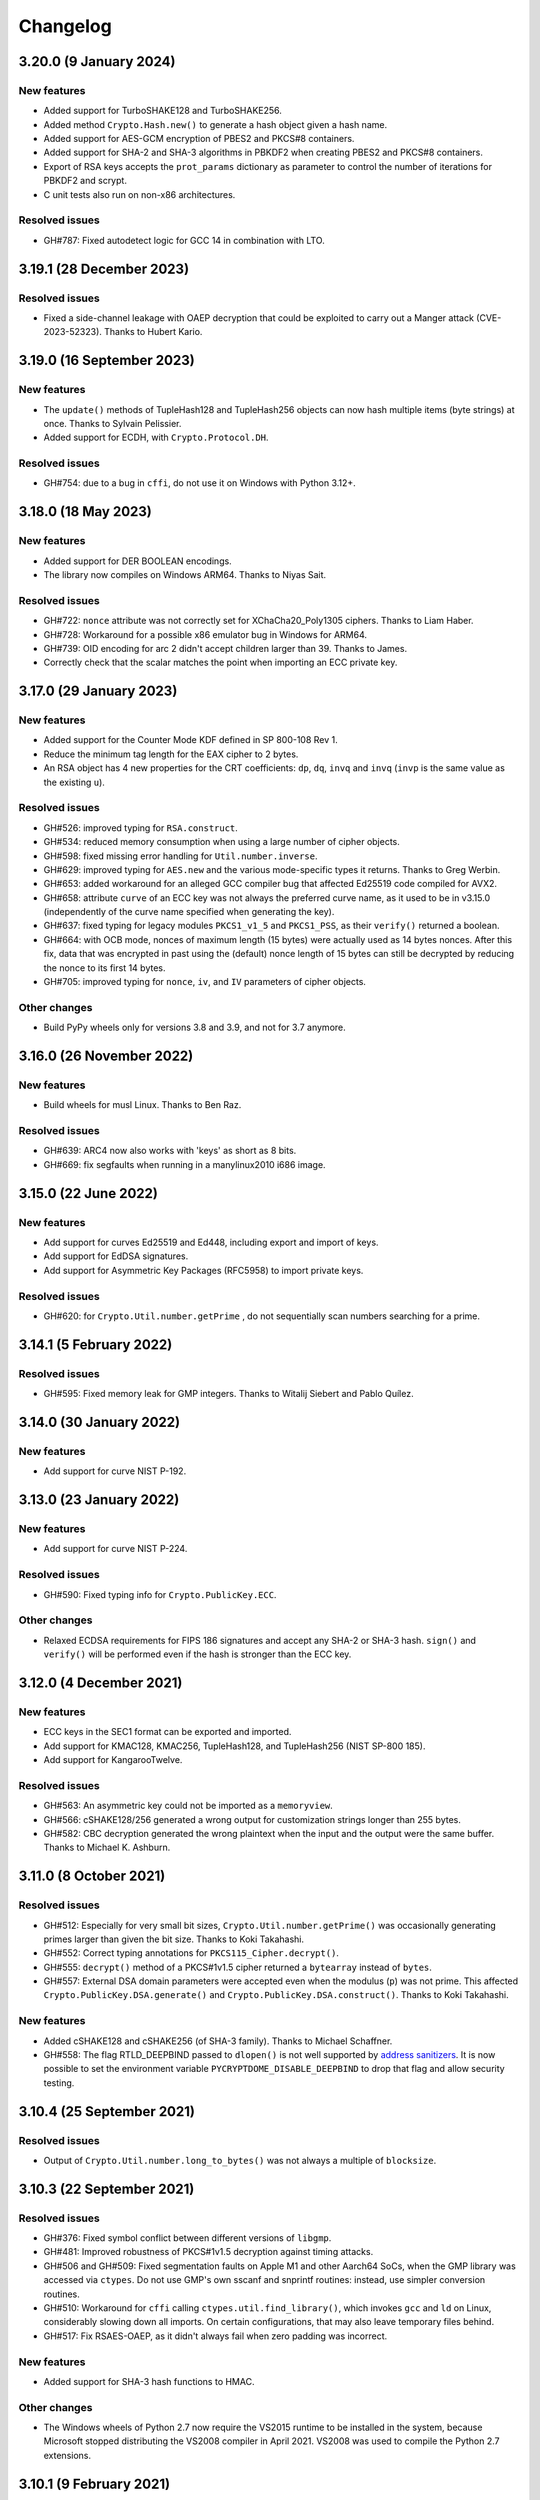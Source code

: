 Changelog
=========

3.20.0 (9 January 2024)
++++++++++++++++++++++++++

New features
---------------
* Added support for TurboSHAKE128 and TurboSHAKE256.
* Added method ``Crypto.Hash.new()`` to generate a hash
  object given a hash name.
* Added support for AES-GCM encryption of PBES2 and PKCS#8
  containers.
* Added support for SHA-2 and SHA-3 algorithms in PBKDF2
  when creating PBES2 and PKCS#8 containers.
* Export of RSA keys accepts the ``prot_params`` dictionary
  as parameter to control the number of iterations for PBKDF2
  and scrypt.
* C unit tests also run on non-x86 architectures.

Resolved issues
---------------
* GH#787: Fixed autodetect logic for GCC 14 in combination with LTO.

3.19.1 (28 December 2023)
++++++++++++++++++++++++++

Resolved issues
---------------
* Fixed a side-channel leakage with OAEP decryption that could be
  exploited to carry out a Manger attack (CVE-2023-52323). Thanks to Hubert Kario.

3.19.0 (16 September 2023)
++++++++++++++++++++++++++

New features
---------------
* The ``update()`` methods of TupleHash128 and TupleHash256 objects
  can now hash multiple items (byte strings) at once.
  Thanks to Sylvain Pelissier.
* Added support for ECDH, with ``Crypto.Protocol.DH``.

Resolved issues
---------------
* GH#754: due to a bug in ``cffi``, do not use it on Windows with Python 3.12+.

3.18.0 (18 May 2023)
++++++++++++++++++++++++++

New features
---------------
* Added support for DER BOOLEAN encodings.
* The library now compiles on Windows ARM64. Thanks to Niyas Sait.

Resolved issues
---------------
* GH#722: ``nonce`` attribute was not correctly set for XChaCha20_Poly1305 ciphers. Thanks to Liam Haber.
* GH#728: Workaround for a possible x86 emulator bug in Windows for ARM64.
* GH#739: OID encoding for arc 2 didn't accept children larger than 39. Thanks to James.
* Correctly check that the scalar matches the point when importing an ECC private key.

3.17.0 (29 January 2023)
++++++++++++++++++++++++++

New features
---------------
* Added support for the Counter Mode KDF defined in SP 800-108 Rev 1.
* Reduce the minimum tag length for the EAX cipher to 2 bytes.
* An RSA object has 4 new properties for the CRT coefficients:
  ``dp``, ``dq``, ``invq`` and ``invq`` (``invp`` is the same value
  as the existing ``u``).

Resolved issues
---------------
* GH#526: improved typing for ``RSA.construct``.
* GH#534: reduced memory consumption when using a large number
  of cipher objects.
* GH#598: fixed missing error handling for ``Util.number.inverse``.
* GH#629: improved typing for ``AES.new`` and the various
  mode-specific types it returns. Thanks to Greg Werbin.
* GH#653: added workaround for an alleged GCC compiler bug
  that affected Ed25519 code compiled for AVX2.
* GH#658: attribute ``curve`` of an ECC key was not always
  the preferred curve name, as it used to be in v3.15.0
  (independently of the curve name specified when generating
  the key).
* GH#637: fixed typing for legacy modules ``PKCS1_v1_5`` and ``PKCS1_PSS``,
  as their ``verify()`` returned a boolean.
* GH#664: with OCB mode, nonces of maximum length (15 bytes)
  were actually used as 14 bytes nonces.
  After this fix, data that was encrypted in past using the
  (default) nonce length of 15 bytes can still be decrypted
  by reducing the nonce to its first 14 bytes.
* GH#705: improved typing for ``nonce``, ``iv``, and ``IV`` parameters
  of cipher objects.

Other changes
-------------
* Build PyPy wheels only for versions 3.8 and 3.9, and not for 3.7 anymore.

3.16.0 (26 November 2022)
++++++++++++++++++++++++++

New features
------------
* Build wheels for musl Linux. Thanks to Ben Raz.

Resolved issues
---------------
* GH#639: ARC4 now also works with 'keys' as short as 8 bits.
* GH#669: fix segfaults when running in a manylinux2010 i686 image.

3.15.0 (22 June 2022)
++++++++++++++++++++++++++

New features
------------
* Add support for curves Ed25519 and Ed448, including export and import of keys.
* Add support for EdDSA signatures.
* Add support for Asymmetric Key Packages (RFC5958) to import private keys.

Resolved issues
---------------
* GH#620: for ``Crypto.Util.number.getPrime`` , do not sequentially
  scan numbers searching for a prime.

3.14.1 (5 February 2022)
++++++++++++++++++++++++++

Resolved issues
---------------
* GH#595: Fixed memory leak for GMP integers.
  Thanks to Witalij Siebert and Pablo Quílez.

3.14.0 (30 January 2022)
++++++++++++++++++++++++++

New features
------------
* Add support for curve NIST P-192.

3.13.0 (23 January 2022)
++++++++++++++++++++++++++

New features
------------
* Add support for curve NIST P-224.

Resolved issues
---------------
* GH#590: Fixed typing info for ``Crypto.PublicKey.ECC``.

Other changes
-------------
* Relaxed ECDSA requirements for FIPS 186 signatures and accept any SHA-2 or SHA-3 hash.
  ``sign()`` and ``verify()`` will be performed even if the hash is stronger than the ECC key.

3.12.0 (4 December 2021)
++++++++++++++++++++++++++

New features
------------
* ECC keys in the SEC1 format can be exported and imported.
* Add support for KMAC128, KMAC256, TupleHash128, and TupleHash256 (NIST SP-800 185).
* Add support for KangarooTwelve.

Resolved issues
---------------
* GH#563: An asymmetric key could not be imported as a ``memoryview``.
* GH#566: cSHAKE128/256 generated a wrong output for customization strings
  longer than 255 bytes.
* GH#582: CBC decryption generated the wrong plaintext when the input and the output were the same buffer.
  Thanks to Michael K. Ashburn.

3.11.0 (8 October 2021)
++++++++++++++++++++++++++

Resolved issues
---------------
* GH#512: Especially for very small bit sizes, ``Crypto.Util.number.getPrime()`` was
  occasionally generating primes larger than given the bit size. Thanks to Koki Takahashi.
* GH#552: Correct typing annotations for ``PKCS115_Cipher.decrypt()``.
* GH#555: ``decrypt()`` method of a PKCS#1v1.5 cipher returned a ``bytearray`` instead of ``bytes``.
* GH#557: External DSA domain parameters were accepted even when the modulus (``p``) was not prime.
  This affected ``Crypto.PublicKey.DSA.generate()`` and ``Crypto.PublicKey.DSA.construct()``.
  Thanks to Koki Takahashi.

New features
------------
* Added cSHAKE128 and cSHAKE256 (of SHA-3 family). Thanks to Michael Schaffner.
* GH#558: The flag RTLD_DEEPBIND passed to ``dlopen()`` is not well supported by
  `address sanitizers <https://github.com/google/sanitizers/issues/611>`_.
  It is now possible to set the environment variable ``PYCRYPTDOME_DISABLE_DEEPBIND``
  to drop that flag and allow security testing.

3.10.4 (25 September 2021)
++++++++++++++++++++++++++

Resolved issues
---------------
* Output of ``Crypto.Util.number.long_to_bytes()`` was not always a multiple of ``blocksize``.

3.10.3 (22 September 2021)
++++++++++++++++++++++++++

Resolved issues
---------------
* GH#376: Fixed symbol conflict between different versions of ``libgmp``.
* GH#481: Improved robustness of PKCS#1v1.5 decryption against timing attacks.
* GH#506 and GH#509: Fixed segmentation faults on Apple M1 and other Aarch64 SoCs,
  when the GMP library was accessed via ``ctypes``. Do not use GMP's own sscanf
  and snprintf routines: instead, use simpler conversion routines.
* GH#510: Workaround for ``cffi`` calling ``ctypes.util.find_library()``, which
  invokes ``gcc`` and ``ld`` on Linux, considerably slowing down all imports.
  On certain configurations, that may also leave temporary files behind.
* GH#517: Fix RSAES-OAEP, as it didn't always fail when zero padding was incorrect.

New features
------------
* Added support for SHA-3 hash functions to HMAC.

Other changes
-------------
* The Windows wheels of Python 2.7 now require the VS2015 runtime to be installed in the system,
  because Microsoft stopped distributing the VS2008 compiler in April 2021.
  VS2008 was used to compile the Python 2.7 extensions.

3.10.1 (9 February 2021)
++++++++++++++++++++++++

Other changes
-------------
* Python 3 wheels use ``abi3`` ABI tag.
* Remove Appveyor CI.

3.10.0 (6 February 2021)
++++++++++++++++++++++++

Resolved issues
---------------
* Fixed a potential memory leak when initializing block ciphers.
* GH#466: ``Crypto.Math.miller_rabin_test()`` was still using the system random
  source and not the one provided as parameter.
* GH#469: RSA objects have the method ``public_key()`` like ECC objects.
  The old method ``publickey()`` is still available for backward compatibility.
* GH#476: ``Crypto.Util.Padding.unpad()`` was raising an incorrect exception
  in case of zero-length inputs. Thanks to Captainowie.
* GH#491: better exception message when ``Counter.new()`` is called with an integer
  ``initial_value`` than doesn't fit into ``nbits`` bits.
* GH#496: added missing ``block_size`` member for ECB cipher objects. Thanks to willem.
* GH#500: ``nonce`` member of an XChaCha20 cipher object was not matching the original nonce.
  Thanks to Charles Machalow.

Other changes
-------------
* The bulk of the test vectors have been moved to the separate
  package ``pycryptodome-test-vectors``. As result, packages ``pycryptodome`` and
  ``pycryptodomex`` become significantly smaller (from 14MB to 3MB).
* Moved CI tests and build service from Travis CI to GitHub Actions.

Breaks in compatibility
-----------------------
* Drop support for Python 2.6 and 3.4.

3.9.9 (2 November 2020)
+++++++++++++++++++++++

Resolved issues
---------------
* GH#435: Fixed ``Crypto.Util.number.size`` for negative numbers.

New features
------------
* Build Python 3.9 wheels on Windows.

3.9.8 (23 June 2020)
++++++++++++++++++++

Resolved issues
---------------
* GH#426: The Shamir's secret sharing implementation is not actually compatible with ``ssss``.
  Added an optional parameter to enable interoperability.
* GH#427: Skip altogether loading of ``gmp.dll`` on Windows.
* GH#420: Fix incorrect CFB decryption when the input and the output are the same buffer.

New features
------------
* Speed up Shamir's secret sharing routines. Thanks to ncarve.

3.9.7 (20 February 2020)
++++++++++++++++++++++++

Resolved issues
---------------
* GH#381: Make notarization possible again on OS X when using wheels.
  Thanks to Colin Atkinson.

3.9.6 (2 February 2020)
++++++++++++++++++++++++

Resolved issues
---------------
* Fix building of wheels for OS X by explicitly setting `sysroot` location.

3.9.5 (1 February 2020)
++++++++++++++++++++++++

Resolved issues
---------------
* RSA OAEP decryption was not verifying that all ``PS`` bytes are zero.
* GH#372: fixed memory leak for operations that use memoryviews when `cffi` is not installed.
* Fixed wrong ASN.1 OID for HMAC-SHA512 in PBE2.

New features
------------
* Updated Wycheproof test vectors to version 0.8r12.

3.9.4 (18 November 2019)
++++++++++++++++++++++++

Resolved issues
---------------
* GH#341: Prevent ``key_to_english`` from creating invalid data when fed with
  keys of length not multiple of 8. Thanks to vstoykovbg.
* GH#347: Fix blocking RSA signing/decryption when key has very small factor.
  Thanks to Martijn Pieters.

3.9.3 (12 November 2019)
++++++++++++++++++++++++

Resolved issues
---------------
* GH#308: Align stack of functions using SSE2 intrinsics to avoid crashes,
  when compiled with gcc on 32-bit x86 platforms.

3.9.2 (10 November 2019)
++++++++++++++++++++++++

New features
------------
* Add Python 3.8 wheels for Mac.

Resolved issues
---------------
* GH#308: Avoid allocating arrays of ``__m128i`` on the stack, to cope with buggy compilers.
* GH#322: Remove blanket ``-O3`` optimization for gcc and clang, to cope with buggy compilers.
* GH#337: Fix typing stubs for signatures.
* GH#338: Deal with gcc installations that don't have ``x86intrin.h``.

3.9.1 (1 November 2019)
++++++++++++++++++++++++

New features
------------
* Add Python 3.8 wheels for Linux and Windows.

Resolved issues
---------------

* GH#328: minor speed-up when importing RSA.

3.9.0 (27 August 2019)
+++++++++++++++++++++++

New features
------------

* Add support for loading PEM files encrypted with AES256-CBC.
* Add support for XChaCha20 and XChaCha20-Poly1305 ciphers.
* Add support for bcrypt key derivation function (``Crypto.Protocol.KDF.bcrypt``).
* Add support for left multiplication of an EC point by a scalar.
* Add support for importing ECC and RSA keys in the new OpenSSH format.

Resolved issues
---------------

* GH#312: it was not possible to invert an EC point anymore.
* GH#316: fix printing of DSA keys.
* GH#317: ``DSA.generate()`` was not always using the ``randfunc`` input.
* GH#285: the MD2 hash had block size of 64 bytes instead of 16; as result the HMAC construction gave incorrect results.

3.8.2 (30 May 2019)
+++++++++++++++++++++++

Resolved issues
---------------

* GH#291: fix strict aliasing problem, emerged with GCC 9.1.

3.8.1 (4 April 2019)
+++++++++++++++++++++++

New features
------------

* Add support for loading PEM files encrypted with AES192-CBC and AES256-GCM.
* When importing ECC keys in PEM format, ignore the redundant EC PARAMS section that was included by certain openssl commands.

Resolved issues
---------------

* ``repr()`` did not work for ``ECC.EccKey`` objects.
* Fix installation in development mode (``setup install develop`` or ``pip install -e .``).
* Minimal length for Blowfish cipher is 32 bits, not 40 bits.
* Various updates to docs.

3.8.0 (23 March 2019)
+++++++++++++++++++++++

New features
------------

* Speed-up ECC performance. ECDSA is 33 times faster on the NIST P-256 curve.
* Added support for NIST P-384 and P-521 curves.
* ``EccKey`` has new methods ``size_in_bits()`` and ``size_in_bytes()``.
* Support HMAC-SHA224, HMAC-SHA256, HMAC-SHA384, and HMAC-SHA512 in PBE2/PBKDF2.

Resolved issues
---------------

* DER objects were not rejected if their length field had a leading zero.
* Allow legacy RC2 ciphers to have 40-bit keys.
* ASN.1 Object IDs did not allow the value 0 in the path.

Breaks in compatibility
-----------------------

* ``point_at_infinity()`` becomes an instance method for ``Crypto.PublicKey.ECC.EccKey``, from a static one.

3.7.3 (19 January 2019)
+++++++++++++++++++++++

Resolved issues
---------------

* GH#258: False positive on PSS signatures when externally provided salt is too long.
* Include type stub files for ``Crypto.IO`` and ``Crypto.Util``.

3.7.2 (26 November 2018)
++++++++++++++++++++++++

Resolved issues
---------------

* GH#242: Fixed compilation problem on ARM platforms.

3.7.1 (25 November 2018)
++++++++++++++++++++++++

New features
------------

* Added type stubs to enable static type checking with mypy. Thanks to Michael Nix.
* New ``update_after_digest`` flag for CMAC.

Resolved issues
---------------

* GH#232: Fixed problem with gcc 4.x when compiling ``ghash_clmul.c``.
* GH#238: Incorrect digest value produced by CMAC after cloning the object.
* Method ``update()`` of an EAX cipher object was returning the underlying CMAC object,
  instead of the EAX object itself.
* Method ``update()`` of a CMAC object was not throwing an exception after the digest
  was computed (with ``digest()`` or ``verify()``).

3.7.0 (27 October 2018)
+++++++++++++++++++++++

New features
------------

* Added support for Poly1305 MAC (with AES and ChaCha20 ciphers for key derivation).
* Added support for ChaCha20-Poly1305 AEAD cipher.
* New parameter ``output`` for ``Crypto.Util.strxor.strxor``, ``Crypto.Util.strxor.strxor_c``,
  ``encrypt`` and ``decrypt`` methods in symmetric ciphers (``Crypto.Cipher`` package).
  ``output`` is a pre-allocated buffer (a ``bytearray`` or a writeable ``memoryview``)
  where the result must be stored.
  This requires less memory for very large payloads; it is also more efficient when
  encrypting (or decrypting) several small payloads.

Resolved issues
---------------

* GH#266: AES-GCM hangs when processing more than 4GB at a time on x86 with PCLMULQDQ instruction.

Breaks in compatibility
-----------------------

* Drop support for Python 3.3.
* Remove ``Crypto.Util.py3compat.unhexlify`` and ``Crypto.Util.py3compat.hexlify``.
* With the old Python 2.6, use only ``ctypes`` (and not ``cffi``) to interface to native code.

3.6.6 (17 August 2018)
++++++++++++++++++++++

Resolved issues
---------------

* GH#198: Fix vulnerability on AESNI ECB with payloads smaller than 16 bytes (CVE-2018-15560).

3.6.5 (12 August 2018)
++++++++++++++++++++++

Resolved issues
---------------

* GH#187: Fixed incorrect AES encryption/decryption with AES acceleration on x86
  due to gcc's optimization and strict aliasing rules.
* GH#188: More prime number candidates than necessary where discarded as composite
  due to the limited way D values were searched in the Lucas test.
* Fixed ResouceWarnings and DeprecationWarnings.
* Workaround for Python 3.7.0 bug on Windows (https://bugs.python.org/issue34108).

3.6.4 (10 July 2018)
+++++++++++++++++++++

New features
------------

* Build Python 3.7 wheels on Linux, Windows and Mac.

Resolved issues
---------------

* GH#178: Rename ``_cpuid`` module to make upgrades more robust.
* More meaningful exceptions in case of mismatch in IV length (CBC/OFB/CFB modes).
* Fix compilation issues on Solaris 10/11.

3.6.3 (21 June 2018)
+++++++++++++++++++++

Resolved issues
---------------

* GH#175: Fixed incorrect results for CTR encryption/decryption with more than 8 blocks.

3.6.2 (19 June 2018)
+++++++++++++++++++++

New features
------------
* ChaCha20 accepts 96 bit nonces (in addition to 64 bit nonces)
  as defined in RFC7539.
* Accelerate AES-GCM on x86 using PCLMULQDQ instruction.
* Accelerate AES-ECB and AES-CTR on x86 by pipelining AESNI instructions.
* As result of the two improvements above, on x86 (Broadwell):

  - AES-ECB and AES-CTR are 3x faster
  - AES-GCM is 9x faster

Resolved issues
---------------

* On Windows, MPIR library was stilled pulled in if renamed to ``gmp.dll``.

Breaks in compatibility
-----------------------

* In ``Crypto.Util.number``, functions ``floor_div`` and ``exact_div``
  have been removed. Also, ``ceil_div`` is limited to non-negative terms only.

3.6.1 (15 April 2018)
+++++++++++++++++++++

New features
------------
* Added Google Wycheproof tests (https://github.com/google/wycheproof)
  for RSA, DSA, ECDSA, GCM, SIV, EAX, CMAC.
* New parameter ``mac_len`` (length of MAC tag) for CMAC.

Resolved issues
---------------

* In certain circumstances (at counter wrapping, which happens on average after
  32 GB) AES GCM produced wrong ciphertexts.
* Method ``encrypt()`` of AES SIV cipher could be still called,
  whereas only ``encrypt_and_digest()`` is allowed.

3.6.0 (8 April 2018)
++++++++++++++++++++

New features
------------
* Introduced ``export_key`` and deprecated ``exportKey`` for DSA and RSA key
  objects.
* Ciphers and hash functions accept ``memoryview`` objects in input.
* Added support for SHA-512/224 and SHA-512/256.

Resolved issues
---------------

* Reintroduced ``Crypto.__version__`` variable as in PyCrypto.
* Fixed compilation problem with MinGW.

3.5.1 (8 March 2018)
++++++++++++++++++++

Resolved issues
---------------

* GH#142. Fix mismatch with declaration and definition of addmul128.

3.5.0 (7 March 2018)
++++++++++++++++++++

New features
------------
* Import and export of ECC curves in compressed form.
* The initial counter for a cipher in CTR mode can be a byte string
  (in addition to an integer).
* Faster PBKDF2 for HMAC-based PRFs (at least 20x for short passwords,
  more for longer passwords). Thanks to Christian Heimes for pointing
  out the implementation was under-optimized.
* The salt for PBKDF2 can be either a string or bytes (GH#67).
* Ciphers and hash functions accept data as `bytearray`, not just
  binary strings.
* The old SHA-1 and MD5 hash functions are available even when Python's
  own `hashlib` does not include them.

Resolved issues
---------------

* Without libgmp, modular exponentiation (since v3.4.8) crashed
  on 32-bit big-endian systems.

Breaks in compatibility
-----------------------

* Removed support for Python < 2.6.

3.4.12 (5 February 2018)
++++++++++++++++++++++++

Resolved issues
---------------

* GH#129. pycryptodomex could only be installed via wheels.

3.4.11 (5 February 2018)
++++++++++++++++++++++++

Resolved issues
---------------

* GH#121. the record list was still not correct due to PEP3147
  and __pycache__ directories. Thanks again to John O'Brien.

3.4.10 (2 February 2018)
++++++++++++++++++++++++

Resolved issues
---------------

* When creating ElGamal keys, the generator wasn't a square residue:
  ElGamal encryption done with those keys cannot be secure under
  the DDH assumption. Thanks to Weikeng Chen.

3.4.9 (1 February 2018)
+++++++++++++++++++++++

New features
------------
* More meaningful error messages while importing an ECC key.

Resolved issues
---------------

* GH#123 and #125. The SSE2 command line switch was not always passed on 32-bit x86 platforms.
* GH#121. The record list (--record) was not always correctly filled for the
  pycryptodomex package. Thanks to John W. O'Brien.

3.4.8 (27 January 2018)
+++++++++++++++++++++++

New features
------------

* Added a native extension in pure C for modular exponentiation, optimized for SSE2 on x86.
  In the process, we drop support for the arbitrary arithmetic library MPIR
  on Windows, which is painful to compile and deploy.
  The custom  modular exponentiation is 130% (160%) slower on an Intel CPU in 32-bit (64-bit) mode,
  compared to MPIR. Still, that is much faster that CPython's own `pow()` function which
  is 900% (855%) slower than MPIR. Support for the GMP library on Unix remains.
* Added support for *manylinux* wheels.
* Support for Python 3.7.

Resolved issues
---------------

* The DSA parameter 'p' prime was created with 255 bits cleared
  (but still with the correct strength).
* GH#106. Not all docs were included in the tar ball.
  Thanks to Christopher Hoskin.
* GH#109. ECDSA verification failed for DER encoded signatures.
  Thanks to Alastair Houghton.
* Human-friendly messages for padding errors with ECB and CBC.

3.4.7 (26 August 2017)
++++++++++++++++++++++

New features
------------

* API documentation is made with sphinx instead of epydoc.
* Start using ``importlib`` instead of ``imp`` where available.

Resolved issues
---------------

* GH#82. Fixed PEM header for RSA/DSA public keys.

3.4.6 (18 May 2017)
+++++++++++++++++++++++

Resolved issues
---------------

* GH#65. Keccak, SHA3, SHAKE and the seek functionality for ChaCha20 were
  not working on big endian machines. Fixed. Thanks to Mike Gilbert.
* A few fixes in the documentation.

3.4.5 (6 February 2017)
+++++++++++++++++++++++

Resolved issues
---------------

* The library can also be compiled using MinGW.

3.4.4 (1 February 2017)
+++++++++++++++++++++++

Resolved issues
---------------

* Removed use of ``alloca()``.
* [Security] Removed implementation of deprecated "quick check" feature of PGP block cipher mode.
* Improved the performance of ``scrypt`` by converting some Python to C.

3.4.3 (17 October 2016)
+++++++++++++++++++++++

Resolved issues
---------------

* Undefined warning was raised with libgmp version < 5
* Forgot inclusion of ``alloca.h``
* Fixed a warning about type mismatch raised by recent versions of cffi

3.4.2 (8 March 2016)
++++++++++++++++++++


Resolved issues
---------------

* Fix renaming of package for ``install`` command.


3.4.1 (21 February 2016)
++++++++++++++++++++++++

New features
------------

* Added option to install the library under the ``Cryptodome`` package
  (instead of ``Crypto``).

3.4 (7 February 2016)
+++++++++++++++++++++

New features
------------

* Added ``Crypto.PublicKey.ECC`` module (NIST P-256 curve only), including export/import of ECC keys.
* Added support for ECDSA (FIPS 186-3 and RFC6979).
* For CBC/CFB/OFB/CTR cipher objects, ``encrypt()`` and ``decrypt()`` cannot be intermixed.
* CBC/CFB/OFB, the cipher objects have both ``IV`` and ``iv`` attributes.
  ``new()`` accepts ``IV`` as well as ``iv`` as parameter.
* For CFB/OPENPGP cipher object, ``encrypt()`` and ``decrypt()`` do not require the plaintext
  or ciphertext pieces to have length multiple of the CFB segment size.
* Added dedicated tests for all cipher modes, including NIST test vectors
* CTR/CCM/EAX/GCM/SIV/Salsa20/ChaCha20 objects expose the ``nonce`` attribute.
* For performance reasons, CCM cipher optionally accepted a pre-declaration of
  the length of the associated data, but never checked if the actual data passed
  to the cipher really matched that length. Such check is now enforced.
* CTR cipher objects accept parameter ``nonce`` and possibly ``initial_value`` in
  alternative to ``counter`` (which is deprecated).
* All ``iv``/``IV`` and ``nonce`` parameters are optional. If not provided,
  they will be randomly generated (exception: ``nonce`` for CTR mode in case
  of block sizes smaller than 16 bytes).
* Refactored ARC2 cipher.
* Added ``Crypto.Cipher.DES3.adjust_key_parity()`` function.
* Added ``RSA.import_key`` as an alias to the deprecated ``RSA.importKey``
  (same for the ``DSA`` module).
* Added ``size_in_bits()`` and ``size_in_bytes()`` methods to ``RsaKey``.

Resolved issues
---------------

* RSA key size is now returned correctly in ``RsaKey.__repr__()`` method (kudos to *hannesv*).
* CTR mode does not modify anymore ``counter`` parameter passed to ``new()`` method.
* CTR raises ``OverflowError`` instead of ``ValueError`` when the counter wraps around.
* PEM files with Windows newlines could not be imported.
* ``Crypto.IO.PEM`` and ``Crypto.IO.PKCS8`` used to accept empty passphrases.
* GH#6: NotImplementedError now raised for unsupported methods ``sign``, ``verify``,
  ``encrypt``, ``decrypt``, ``blind``, ``unblind`` and ``size`` in objects ``RsaKey``, ``DsaKey``,
  ``ElGamalKey``.

Breaks in compatibility
-----------------------

* Parameter ``segment_size`` cannot be 0 for the CFB mode.
* For OCB ciphers, a final call without parameters to ``encrypt`` must end a sequence
  of calls to ``encrypt`` with data (similarly for ``decrypt``).
* Key size for ``ARC2``, ``ARC4`` and ``Blowfish`` must be at least 40 bits long (still very weak).
* DES3 (Triple DES module) does not allow keys that degenerate to Single DES.
* Removed method ``getRandomNumber`` in ``Crypto.Util.number``.
* Removed module ``Crypto.pct_warnings``.
* Removed attribute ``Crypto.PublicKey.RSA.algorithmIdentifier``.

3.3.1 (1 November 2015)
+++++++++++++++++++++++

New features
------------

* Opt-in for ``update()`` after ``digest()`` for SHA-3, keccak, BLAKE2 hashes

Resolved issues
---------------

* Removed unused SHA-3 and keccak test vectors, therefore significantly reducing
  the package from 13MB to 3MB.

Breaks in compatibility
-----------------------

* Removed method ``copy()`` from BLAKE2 hashes
* Removed ability to ``update()`` a BLAKE2 hash after the first call to ``(hex)digest()``

3.3 (29 October 2015)
+++++++++++++++++++++

New features
------------

* Windows wheels bundle the MPIR library
* Detection of faults occurring during secret RSA operations
* Detection of non-prime (weak) q value in DSA domain parameters
* Added original Keccak hash family (b=1600 only).
  In the process, simplified the C code base for SHA-3.
* Added SHAKE128 and SHAKE256 (of SHA-3 family)

Resolved issues
---------------

* GH#3: gcc 4.4.7 unhappy about double typedef

Breaks in compatibility
-----------------------

* Removed method ``copy()`` from all SHA-3 hashes
* Removed ability to ``update()`` a SHA-3 hash after the first call to ``(hex)digest()``

3.2.1 (9 September 2015)
++++++++++++++++++++++++

New features
------------

* Windows wheels are automatically built on Appveyor

3.2 (6 September 2015)
++++++++++++++++++++++

New features
------------

* Added hash functions BLAKE2b and BLAKE2s.
* Added stream cipher ChaCha20.
* Added OCB cipher mode.
* CMAC raises an exception whenever the message length is found to be
  too large and the chance of collisions not negligeable.
* New attribute ``oid`` for Hash objects with ASN.1 Object ID
* Added ``Crypto.Signature.pss`` and ``Crypto.Signature.pkcs1_15``
* Added NIST test vectors (roughly 1200) for PKCS#1 v1.5 and PSS signatures.

Resolved issues
---------------

* tomcrypt_macros.h asm error #1

Breaks in compatibility
-----------------------

* Removed keyword ``verify_x509_cert`` from module method ``importKey`` (RSA and DSA).
* Reverted to original PyCrypto behavior of method ``verify`` in ``PKCS1_v1_5``
  and ``PKCS1_PSS``.

3.1 (15 March 2015)
+++++++++++++++++++

New features
------------

* Speed up execution of Public Key algorithms on PyPy, when backed
  by the Gnu Multiprecision (GMP) library.
* GMP headers and static libraries are not required anymore at the time
  PyCryptodome is built. Instead, the code will automatically use the
  GMP dynamic library (.so/.DLL) if found in the system at runtime.
* Reduced the amount of C code by almost 40% (4700 lines).
  Modularized and simplified all code (C and Python) related to block ciphers.
  Pycryptodome is now free of CPython extensions.
* Add support for CI in Windows via Appveyor.
* RSA and DSA key generation more closely follows FIPS 186-4 (though it is
  not 100% compliant).

Resolved issues
---------------

* None

Breaks in compatibility
-----------------------

* New dependency on ctypes with Python 2.4.
* The ``counter`` parameter of a CTR mode cipher must be generated via
  ``Crypto.Util.Counter``. It cannot be a generic callable anymore.
* Removed the ``Crypto.Random.Fortuna`` package (due to lack of test vectors).
* Removed the ``Crypto.Hash.new`` function.
* The ``allow_wraparound`` parameter of ``Crypto.Util.Counter`` is ignored.
  An exception is always generated if the counter is reused.
* ``DSA.generate``, ``RSA.generate`` and ``ElGamal.generate`` do not
  accept the ``progress_func`` parameter anymore.
* Removed ``Crypto.PublicKey.RSA.RSAImplementation``.
* Removed ``Crypto.PublicKey.DSA.DSAImplementation``.
* Removed ambiguous method ``size()`` from RSA, DSA and ElGamal keys.

3.0 (24 June 2014)
++++++++++++++++++

New features
------------

* Initial support for PyPy.
* SHA-3 hash family based on the April 2014 draft of FIPS 202.
  See modules ``Crypto.Hash.SHA3_224/256/384/512``.
  Initial Keccak patch by Fabrizio Tarizzo.
* Salsa20 stream cipher. See module ``Crypto.Cipher.Salsa20``.
  Patch by Fabrizio Tarizzo.
* Colin Percival's ``scrypt`` key derivation function (``Crypto.Protocol.KDF.scrypt``).
* Proper interface to FIPS 186-3 DSA. See module ``Crypto.Signature.DSS``.
* Deterministic DSA (RFC6979). Again, see ``Crypto.Signature.DSS``.
* HMAC-based Extract-and-Expand key derivation function
  (``Crypto.Protocol.KDF.HKDF``, RFC5869).
* Shamir's Secret Sharing protocol, compatible with *ssss* (128 bits only).
  See module ``Crypto.Protocol.SecretSharing``.
* Ability to generate a DSA key given the domain parameters.
* Ability to test installation with a simple ``python -m Crypto.SelfTest``.

Resolved issues
---------------

* LP#1193521: ``mpz_powm_sec()`` (and Python) crashed when modulus was odd.
* Benchmarks work again (they broke when ECB stopped working if
  an IV was passed. Patch by Richard Mitchell.
* LP#1178485: removed some catch-all exception handlers.
  Patch by Richard Mitchell.
* LP#1209399: Removal of Python wrappers caused HMAC to silently
  produce the wrong data with SHA-2 algorithms.
* LP#1279231: remove dead code that does nothing in SHA-2 hashes.
  Patch by Richard Mitchell.
* LP#1327081: AESNI code accesses memory beyond buffer end.
* Stricter checks on ciphertext and plaintext size for textbook RSA
  (kudos to sharego).

Breaks in compatibility
-----------------------

* Removed support for Python < 2.4.
* Removed the following methods from all 3 public key object types (RSA, DSA, ElGamal):

  - ``sign``
  - ``verify``
  - ``encrypt``
  - ``decrypt``
  - ``blind``
  - ``unblind``

  Code that uses such methods is doomed anyway. It should be fixed ASAP to
  use the algorithms available in ``Crypto.Signature`` and ``Crypto.Cipher``.
* The 3 public key object types (RSA, DSA, ElGamal) are now unpickable.
* Symmetric ciphers do not have a default mode anymore (used to be ECB).
  An expression like ``AES.new(key)`` will now fail. If ECB is the desired mode,
  one has to explicitly use ``AES.new(key, AES.MODE_ECB)``.
* Unsuccessful verification of a signature will now raise an exception [reverted in 3.2].
* Removed the ``Crypto.Random.OSRNG`` package.
* Removed the ``Crypto.Util.winrandom`` module.
* Removed the ``Crypto.Random.randpool`` module.
* Removed the ``Crypto.Cipher.XOR`` module.
* Removed the ``Crypto.Protocol.AllOrNothing`` module.
* Removed the ``Crypto.Protocol.Chaffing`` module.
* Removed the parameters ``disabled_shortcut`` and ``overflow`` from ``Crypto.Util.Counter.new``.

Other changes
-------------

* ``Crypto.Random`` stops being a userspace CSPRNG. It is now a pure wrapper over ``os.urandom``.
* Added certain resistance against side-channel attacks for GHASH (GCM) and DSA.
* More test vectors for ``HMAC-RIPEMD-160``.
* Update ``libtomcrypt`` headers and code to v1.17 (kudos to Richard Mitchell).
* RSA and DSA keys are checked for consistency as they are imported.
* Simplified build process by removing autoconf.
* Speed optimization to PBKDF2.
* Add support for MSVC.
* Replaced HMAC code with a BSD implementation. Clarified that starting from the fork,
  all contributions are released under the BSD license.
